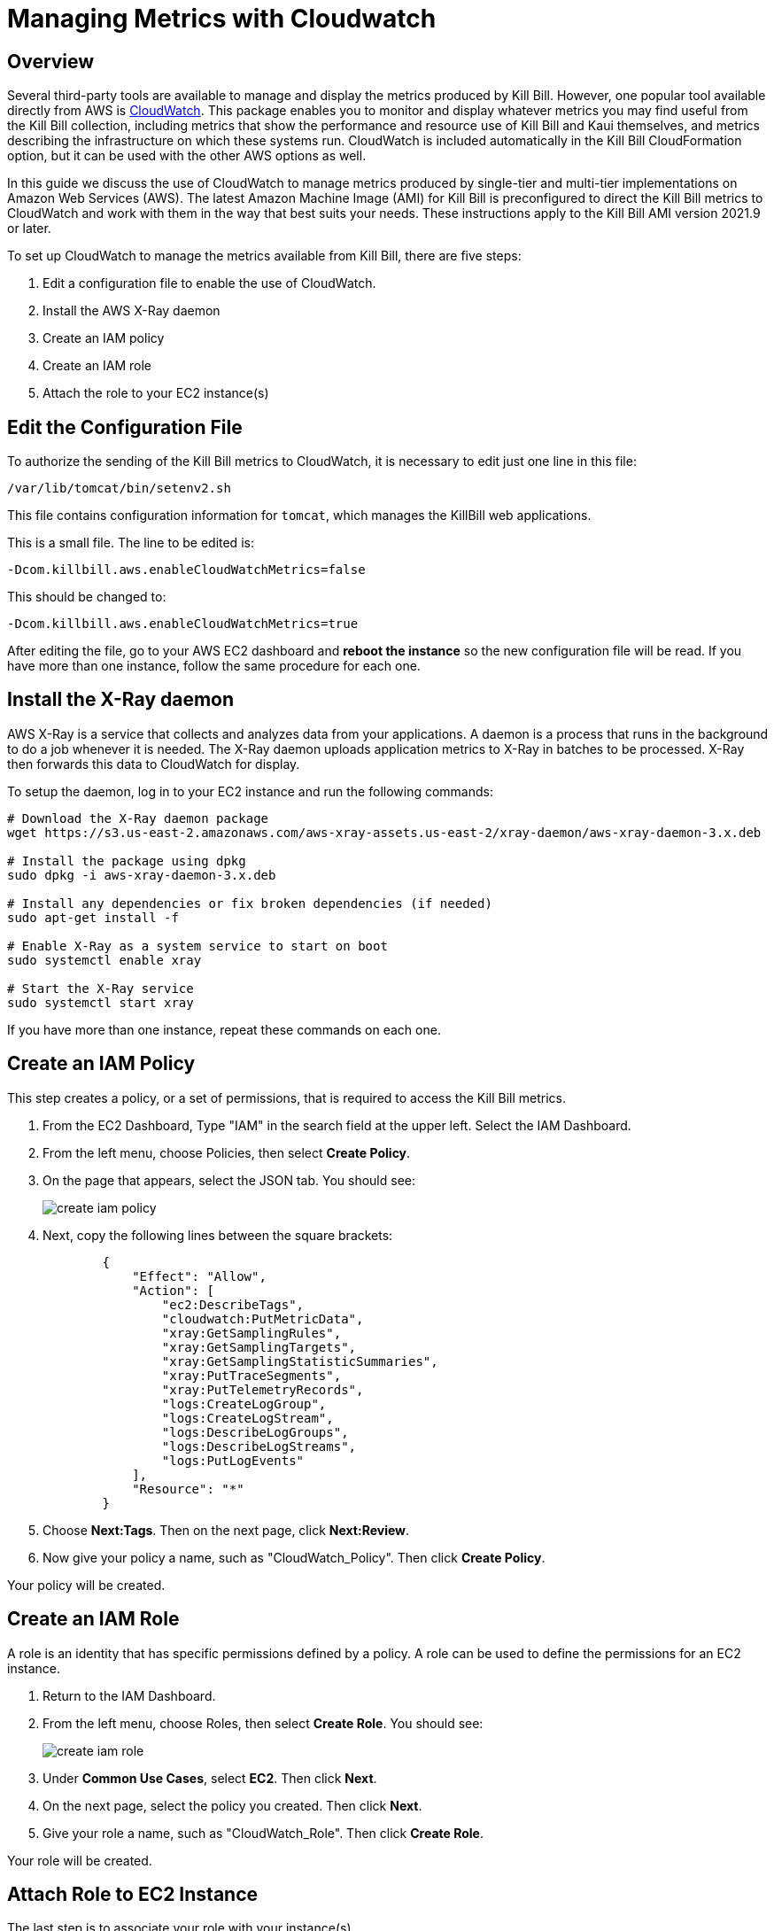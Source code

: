= Managing Metrics with Cloudwatch


== Overview

Several third-party tools are available to manage and display the metrics produced by Kill Bill. However, one popular tool available directly from AWS is https://docs.aws.amazon.com/cloudwatch/index.html[CloudWatch]. This
package enables you to monitor and display whatever metrics
you may find useful from the Kill Bill collection, including metrics
that show the performance and resource use of Kill Bill and Kaui
themselves, and metrics describing the infrastructure on which these
systems run. CloudWatch is included automatically in the Kill Bill CloudFormation option, but it can be used with the other AWS options as well.

In this guide we discuss the use of CloudWatch to manage metrics produced
by single-tier and multi-tier implementations on Amazon Web Services (AWS). The latest Amazon Machine Image (AMI)
for Kill Bill is preconfigured to direct the Kill Bill metrics to
CloudWatch and work with them in the way that best suits your needs. These instructions apply to the Kill Bill AMI version 2021.9 or later.

To set up CloudWatch to manage the metrics available from Kill Bill, there
are five steps:

1. Edit a configuration file to enable the use of CloudWatch.
2. Install the AWS X-Ray daemon
3. Create an IAM policy
4. Create an IAM role
5. Attach the role to your EC2 instance(s)

== Edit the Configuration File

To authorize the sending of the Kill Bill metrics to CloudWatch, it is necessary to
edit just one line in this file:

```
/var/lib/tomcat/bin/setenv2.sh
```

This file contains configuration information for `tomcat`, which manages the
KillBill web applications.

This is a small file. The line to be edited is:

```
-Dcom.killbill.aws.enableCloudWatchMetrics=false

```

This should be changed to:

```
-Dcom.killbill.aws.enableCloudWatchMetrics=true
```

After editing the file, go to your AWS EC2 dashboard and *reboot the
instance* so the new configuration file will be read. If you have more
than one instance, follow the same procedure for each one.

== Install the X-Ray daemon

AWS X-Ray is a service that collects and analyzes data from your applications. A daemon is a process that runs in the background to do a job whenever it is needed. The X-Ray daemon uploads application metrics to X-Ray in batches to be processed. X-Ray then forwards this data to CloudWatch for display.

To setup the daemon, log in to your EC2 instance and run the following commands:

```
# Download the X-Ray daemon package
wget https://s3.us-east-2.amazonaws.com/aws-xray-assets.us-east-2/xray-daemon/aws-xray-daemon-3.x.deb

# Install the package using dpkg
sudo dpkg -i aws-xray-daemon-3.x.deb

# Install any dependencies or fix broken dependencies (if needed)
sudo apt-get install -f

# Enable X-Ray as a system service to start on boot
sudo systemctl enable xray

# Start the X-Ray service
sudo systemctl start xray
```

If you have more than one instance, repeat these commands on each one.

== Create an IAM Policy

This step creates a policy, or a set of permissions, that is required to access the Kill Bill metrics.

. From the EC2 Dashboard, Type "IAM" in the search field at the upper left. Select the IAM Dashboard.
. From the left menu, choose Policies, then select *Create Policy*.
. On the page that appears, select the JSON tab. You should see:
+
image::../assets/aws/create-iam-policy.png[align=center]


. Next, copy the following lines between the square brackets:
+
```
        {
            "Effect": "Allow",
            "Action": [
                "ec2:DescribeTags",
                "cloudwatch:PutMetricData",
                "xray:GetSamplingRules",
                "xray:GetSamplingTargets",
                "xray:GetSamplingStatisticSummaries",
                "xray:PutTraceSegments",
                "xray:PutTelemetryRecords",
                "logs:CreateLogGroup",
                "logs:CreateLogStream",
                "logs:DescribeLogGroups",
                "logs:DescribeLogStreams",
                "logs:PutLogEvents"
            ],
            "Resource": "*"
        }
```

. Choose *Next:Tags*.  Then on the next page, click *Next:Review*.

. Now give your policy a name, such as "CloudWatch_Policy". Then click *Create Policy*.

Your policy will be created.

== Create an IAM Role

A role is an identity that has specific permissions defined by a policy. A role can be used to define the permissions for an EC2 instance.

. Return to the IAM Dashboard.
. From the left menu, choose Roles, then select *Create Role*. You should see:
+
image::../assets/aws/create-iam-role.png[align=center]

. Under *Common Use Cases*, select *EC2*. Then click *Next*.
. On the next page, select the policy you created. Then click *Next*.
. Give your role a name, such as "CloudWatch_Role". Then click *Create Role*.

Your role will be created.



== Attach Role to EC2 Instance

The last step is to associate your role with your instance(s).

. Go to your EC2 Dashboard and select *Instances*.

. Select your instance. If you have more than one select only one.

. Select *Actions/Security/Modify IAM Role*.

. From the dropdown list choose the role you just created.

. Click *Save*.

If you have multiple instances, repeat these steps for each one. You may use the same role for all your instances.

== Test the Installation

To test your installation, Go to the Cloudwatch console. After a short delay, you
should see a set of available metrics. There should be well over 1,000 in your list.

Congratulations. Your CloudWatch integration is complete!

== Using CloudWatch

CloudWatch is managed from the CloudWatch console. AWS provides full https://docs.aws.amazon.com/AmazonCloudWatch/latest/monitoring/WhatIsCloudWatch.html[documentation]. If you select `All metrics` from the left-hand menu, you will see all your available metrics in groups. You can create various types of graphs, collect them into dashboards, set alarms, and perform various other useful actions.

== Creating Alarms in CloudWatch

One of the key features of CloudWatch is the ability to create alarms based on metrics, which can help you identify and respond to issues in real-time. We'll walk through the steps to create an alarm in CloudWatch based on a metric and conditions.

To create an alarm in CloudWatch, start by opening the CloudWatch console and clicking on "Alarms" in the left-hand navigation menu. Then click "Create alarm" to begin the alarm creation process.

image::../assets/aws/cloudwatch-create-alarm.png[align=center]

=== Step 1: Specify Metric and Conditions

The first step is to specify the metric and conditions that will trigger the alarm. Click on "Select metric" and choose the appropriate namespace, region, and metric from the available options. In this example, we'll use the "killbill" namespace, select "Instance, Region, Type" and then choose the "threads.deadlock.count" metric.

Next, specify the conditions that will trigger the alarm. This can include thresholds for minimum and maximum values, as well as time periods during which the metric must meet certain criteria. For example, you might create an alarm that triggers if the deadlock count exceeds a certain threshold for more than five minutes.

=== Step 2: Configure Actions

Once you've specified the metric and conditions, you'll need to configure the actions that will be taken when the alarm is triggered. Click on "Next" to proceed to the actions configuration screen.

Here, you can choose what actions to take when the alarm enters various states, such as "In alarm" or "OK". For example, you might configure the alarm to send a notification to an SNS topic when it enters the "In alarm" state. To do this, select "In alarm" from the drop-down menu, then choose an existing SNS topic or create a new one.

=== Step 3: Add Name and Description

After configuring the actions, give your alarm a name and description to help identify it later on.

=== Step 4: Preview and Create

Finally, review the settings you've specified and click "Create alarm" to create the new alarm. 

Once the alarm is created, it will start monitoring the specified metric and trigger actions when the specified conditions are met.

By following the steps outlined above, you can create an alarm in CloudWatch to monitor your metrics and respond to issues in real-time.
